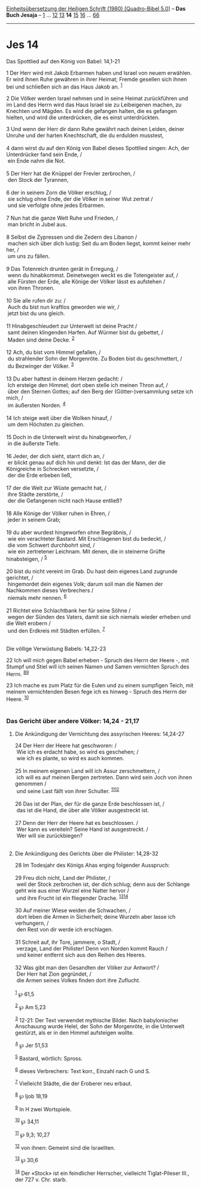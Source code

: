 :PROPERTIES:
:ID:       e94d5953-8e9f-49ec-995d-76b7c7da37a9
:END:
<<navbar>>
[[../index.html][Einheitsübersetzung der Heiligen Schrift (1980)
[Quadro-Bibel 5.0]]] -- *Das Buch Jesaja* -- [[file:Jes_1.html][1]] ...
[[file:Jes_12.html][12]] [[file:Jes_13.html][13]] *14*
[[file:Jes_15.html][15]] [[file:Jes_16.html][16]] ...
[[file:Jes_66.html][66]]

--------------

* Jes 14
  :PROPERTIES:
  :CUSTOM_ID: jes-14
  :END:

<<verses>>

<<v1>>
**** Das Spottlied auf den König von Babel: 14,1-21
     :PROPERTIES:
     :CUSTOM_ID: das-spottlied-auf-den-könig-von-babel-141-21
     :END:
1 Der Herr wird mit Jakob Erbarmen haben und Israel von neuem erwählen.
Er wird ihnen Ruhe gewähren in ihrer Heimat; Fremde gesellen sich ihnen
bei und schließen sich an das Haus Jakob an. ^{[[#fn1][1]]}

<<v2>>
2 Die Völker werden Israel nehmen und in seine Heimat zurückführen und
im Land des Herrn wird das Haus Israel sie zu Leibeigenen machen, zu
Knechten und Mägden. Es wird die gefangen halten, die es gefangen
hielten, und wird die unterdrücken, die es einst unterdrückten.

<<v3>>
3 Und wenn der Herr dir dann Ruhe gewährt nach deinen Leiden, deiner
Unruhe und der harten Knechtschaft, die du erdulden musstest,\\
\\

<<v4>>
4 dann wirst du auf den König von Babel dieses Spottlied singen: Ach,
der Unterdrücker fand sein Ende, /\\
 ein Ende nahm die Not.\\
\\

<<v5>>
5 Der Herr hat die Knüppel der Frevler zerbrochen, /\\
 den Stock der Tyrannen,\\
\\

<<v6>>
6 der in seinem Zorn die Völker erschlug, /\\
 sie schlug ohne Ende, der die Völker in seiner Wut zertrat /\\
 und sie verfolgte ohne jedes Erbarmen.\\
\\

<<v7>>
7 Nun hat die ganze Welt Ruhe und Frieden, /\\
 man bricht in Jubel aus.\\
\\

<<v8>>
8 Selbst die Zypressen und die Zedern des Libanon /\\
 machen sich über dich lustig: Seit du am Boden liegst, kommt keiner
mehr her, /\\
 um uns zu fällen.\\
\\

<<v9>>
9 Das Totenreich drunten gerät in Erregung, /\\
 wenn du hinabkommst. Deinetwegen weckt es die Totengeister auf, /\\
 alle Fürsten der Erde, alle Könige der Völker lässt es aufstehen /\\
 von ihren Thronen.\\
\\

<<v10>>
10 Sie alle rufen dir zu: /\\
 Auch du bist nun kraftlos geworden wie wir, /\\
 jetzt bist du uns gleich.\\
\\

<<v11>>
11 Hinabgeschleudert zur Unterwelt ist deine Pracht /\\
 samt deinen klingenden Harfen. Auf Würmer bist du gebettet, /\\
 Maden sind deine Decke. ^{[[#fn2][2]]}\\
\\

<<v12>>
12 Ach, du bist vom Himmel gefallen, /\\
 du strahlender Sohn der Morgenröte. Zu Boden bist du geschmettert, /\\
 du Bezwinger der Völker. ^{[[#fn3][3]]}\\
\\

<<v13>>
13 Du aber hattest in deinem Herzen gedacht: /\\
 Ich ersteige den Himmel; dort oben stelle ich meinen Thron auf, /\\
 über den Sternen Gottes; auf den Berg der (Götter-)versammlung setze
ich mich, /\\
 im äußersten Norden. ^{[[#fn4][4]]}\\
\\

<<v14>>
14 Ich steige weit über die Wolken hinauf, /\\
 um dem Höchsten zu gleichen.\\
\\

<<v15>>
15 Doch in die Unterwelt wirst du hinabgeworfen, /\\
 in die äußerste Tiefe.\\
\\

<<v16>>
16 Jeder, der dich sieht, starrt dich an, /\\
 er blickt genau auf dich hin und denkt: Ist das der Mann, der die
Königreiche in Schrecken versetzte, /\\
 der die Erde erbeben ließ,\\
\\

<<v17>>
17 der die Welt zur Wüste gemacht hat, /\\
 ihre Städte zerstörte, /\\
 der die Gefangenen nicht nach Hause entließ?\\
\\

<<v18>>
18 Alle Könige der Völker ruhen in Ehren, /\\
 jeder in seinem Grab;\\
\\

<<v19>>
19 du aber wurdest hingeworfen ohne Begräbnis, /\\
 wie ein verachteter Bastard. Mit Erschlagenen bist du bedeckt, /\\
 die vom Schwert durchbohrt sind, /\\
 wie ein zertretener Leichnam. Mit denen, die in steinerne Grüfte
hinabsteigen, / ^{[[#fn5][5]]}\\
\\

<<v20>>
20 bist du nicht vereint im Grab. Du hast dein eigenes Land zugrunde
gerichtet, /\\
 hingemordet dein eigenes Volk; darum soll man die Namen der Nachkommen
dieses Verbrechers /\\
 niemals mehr nennen. ^{[[#fn6][6]]}\\
\\

<<v21>>
21 Richtet eine Schlachtbank her für seine Söhne /\\
 wegen der Sünden des Vaters, damit sie sich niemals wieder erheben und
die Welt erobern /\\
 und den Erdkreis mit Städten erfüllen. ^{[[#fn7][7]]}\\
\\

<<v22>>
**** Die völlige Verwüstung Babels: 14,22-23
     :PROPERTIES:
     :CUSTOM_ID: die-völlige-verwüstung-babels-1422-23
     :END:
22 Ich will mich gegen Babel erheben - Spruch des Herrn der Heere -, mit
Stumpf und Stiel will ich seinen Namen und Samen vernichten Spruch des
Herrn. ^{[[#fn8][8]][[#fn9][9]]}

<<v23>>
23 Ich mache es zum Platz für die Eulen und zu einem sumpfigen Teich,
mit meinem vernichtenden Besen fege ich es hinweg - Spruch des Herrn der
Heere. ^{[[#fn10][10]]}\\
\\

<<v24>>
*** Das Gericht über andere Völker: 14,24 - 21,17
    :PROPERTIES:
    :CUSTOM_ID: das-gericht-über-andere-völker-1424---2117
    :END:
**** Die Ankündigung der Vernichtung des assyrischen Heeres: 14,24-27
     :PROPERTIES:
     :CUSTOM_ID: die-ankündigung-der-vernichtung-des-assyrischen-heeres-1424-27
     :END:
24 Der Herr der Heere hat geschworen: /\\
 Wie ich es erdacht habe, so wird es geschehen; /\\
 wie ich es plante, so wird es auch kommen.\\
\\

<<v25>>
25 In meinem eigenen Land will ich Assur zerschmettern, /\\
 ich will es auf meinen Bergen zertreten. Dann wird sein Joch von ihnen
genommen /\\
 und seine Last fällt von ihrer Schulter.
^{[[#fn11][11]][[#fn12][12]]}\\
\\

<<v26>>
26 Das ist der Plan, der für die ganze Erde beschlossen ist, /\\
 das ist die Hand, die über alle Völker ausgestreckt ist.\\
\\

<<v27>>
27 Denn der Herr der Heere hat es beschlossen. /\\
 Wer kann es vereiteln? Seine Hand ist ausgestreckt. /\\
 Wer will sie zurückbiegen?\\
\\

<<v28>>
**** Die Ankündigung des Gerichts über die Philister: 14,28-32
     :PROPERTIES:
     :CUSTOM_ID: die-ankündigung-des-gerichts-über-die-philister-1428-32
     :END:
28 Im Todesjahr des Königs Ahas erging folgender Ausspruch:\\
\\

<<v29>>
29 Freu dich nicht, Land der Philister, /\\
 weil der Stock zerbrochen ist, der dich schlug; denn aus der Schlange
geht wie aus einer Wurzel eine Natter hervor /\\
 und ihre Frucht ist ein fliegender Drache.
^{[[#fn13][13]][[#fn14][14]]}\\
\\

<<v30>>
30 Auf meiner Wiese weiden die Schwachen, /\\
 dort leben die Armen in Sicherheit; deine Wurzeln aber lasse ich
verhungern, /\\
 den Rest von dir werde ich erschlagen.\\
\\

<<v31>>
31 Schreit auf, ihr Tore, jammere, o Stadt, /\\
 verzage, Land der Philister! Denn von Norden kommt Rauch /\\
 und keiner entfernt sich aus den Reihen des Heeres.\\
\\

<<v32>>
32 Was gibt man den Gesandten der Völker zur Antwort? /\\
 Der Herr hat Zion gegründet, /\\
 die Armen seines Volkes finden dort ihre Zuflucht.\\
\\

^{[[#fnm1][1]]} ℘ 61,5

^{[[#fnm2][2]]} ℘ Am 5,23

^{[[#fnm3][3]]} 12-21: Der Text verwendet mythische Bilder. Nach
babylonischer Anschauung wurde Helel, der Sohn der Morgenröte, in die
Unterwelt gestürzt, als er in den Himmel aufsteigen wollte.

^{[[#fnm4][4]]} ℘ Jer 51,53

^{[[#fnm5][5]]} Bastard, wörtlich: Spross.

^{[[#fnm6][6]]} dieses Verbrechers: Text korr., Einzahl nach G und S.

^{[[#fnm7][7]]} Vielleicht Städte, die der Eroberer neu erbaut.

^{[[#fnm8][8]]} ℘ Ijob 18,19

^{[[#fnm9][9]]} In H zwei Wortspiele.

^{[[#fnm10][10]]} ℘ 34,11

^{[[#fnm11][11]]} ℘ 9,3; 10,27

^{[[#fnm12][12]]} von ihnen: Gemeint sind die Israeliten.

^{[[#fnm13][13]]} ℘ 30,6

^{[[#fnm14][14]]} Der «Stock» ist ein feindlicher Herrscher, vielleicht
Tiglat-Pileser III., der 727 v. Chr. starb.
